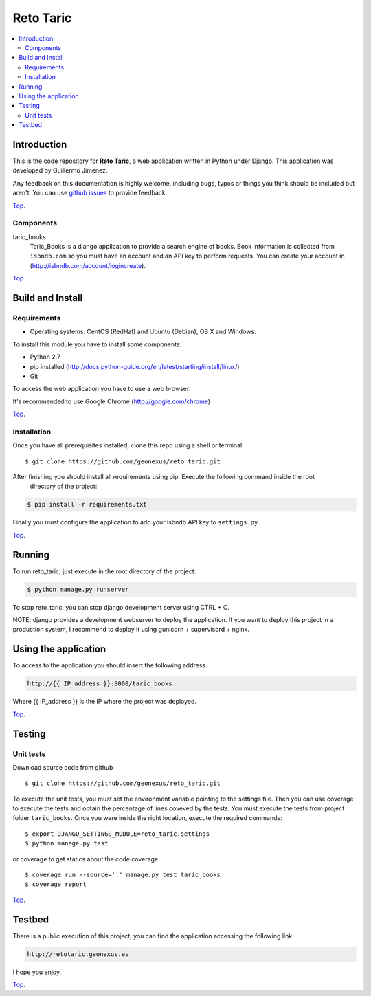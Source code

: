 .. _Top:
==========
Reto Taric
==========


| |Build Status| |Coverage Status|

.. contents:: :local:

Introduction
============

This is the code repository for **Reto Taric**, a web application written in Python under Django.
This application was developed by Guillermo Jimenez.

Any feedback on this documentation is highly welcome, including bugs, typos or
things you think should be included but aren't. You can use `github issues`__
to provide feedback.

__ `reto_taric - GitHub issues`_

Top_.


Components
----------

taric_books
    Taric_Books is a django application to provide a search engine of books.
    Book information is collected from ``isbndb.com`` so you must have an account and an API key to perform requests.
    You can create your account in (http://isbndb.com/account/logincreate).

Top_.


Build and Install
=================

Requirements
------------

- Operating systems: CentOS (RedHat) and Ubuntu (Debian), OS X and Windows.

To install this module you have to install some components:

- Python 2.7
- pip installed (http://docs.python-guide.org/en/latest/starting/install/linux/)
- Git

To access the web application you have to use a web browser.

It's recommended to use Google Chrome (http://google.com/chrome)

Top_.


Installation
------------

Once you have all prerequisites installed, clone this repo using a shell or terminal:

::

    $ git clone https://github.com/geonexus/reto_taric.git

After finishing you should install all requirements using pip. Execute  the following command inside the root
 directory of the project:

.. code::

    $ pip install -r requirements.txt

Finally you must configure the application to add your isbndb API key to ``settings.py``.


Top_.

Running
=======

To run reto_taric, just execute in the root directory of the project:

.. code::

    $ python manage.py runserver

To stop reto_taric, you can stop django development server using CTRL + C.


NOTE: django provides a development webserver to deploy the application. If you want to deploy this project in
a production system, I recommend to deploy it using gunicorn + supervisord + nginx.

Using the application
=====================

To access to the application you should insert the following address.

.. code::

    http://{{ IP_address }}:8000/taric_books

Where {{ IP_address }} is the IP where the project was deployed.

Top_.


Testing
=======

Unit tests
----------

Download source code from github

::

    $ git clone https://github.com/geonexus/reto_taric.git

To execute the unit tests, you must set the environment variable pointing to the settings file.
Then you can use coverage to execute the tests and obtain the percentage of lines coveved by the tests.
You must execute the tests from project folder ``taric_books``.
Once you were inside the right location, execute the required commands:

::

    $ export DJANGO_SETTINGS_MODULE=reto_taric.settings
    $ python manage.py test

or coverage to get statics about the code   coverage
::

    $ coverage run --source='.' manage.py test taric_books
    $ coverage report



Top_.

Testbed
=======

There is a public execution of this project, you can find the application accessing the following link:

.. code::

    http://retotaric.geonexus.es

I hope you enjoy.

Top_.

.. IMAGES

.. |Build Status| image:: https://travis-ci.org/geonexus/reto_taric.svg?branch=develop
   :target: https://travis-ci.org/geonexus/reto_taric
   :alt: Build Status
.. |Coverage Status| image:: https://img.shields.io/coveralls/geonexus/reto_taric/develop.svg
   :target: https://coveralls.io/r/geonexus/reto_taric
   :alt: Coverage Status

.. REFERENCES

.. _Reto_taric - GitHub issues: https://github.com/geonexus/taric_books/issues/new

